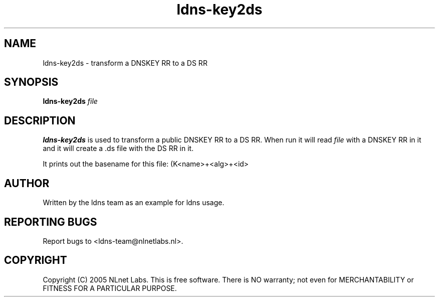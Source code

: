 .TH ldns-key2ds 1 "30 May 2005"
.SH NAME
ldns-key2ds \- transform a DNSKEY RR to a DS RR
.SH SYNOPSIS
.B ldns-key2ds 
.IR file

.SH DESCRIPTION
\fBldns-key2ds\fR is used to transform a public DNSKEY RR to a DS RR.
When run it will read \fIfile\fR with a DNSKEY RR in it and
it will create a .ds file with the DS RR in it.

It prints out the basename for this file: (K<name>+<alg>+<id>

.SH AUTHOR
Written by the ldns team as an example for ldns usage.

.SH REPORTING BUGS
Report bugs to <ldns-team@nlnetlabs.nl>. 

.SH COPYRIGHT
Copyright (C) 2005 NLnet Labs. This is free software. There is NO
warranty; not even for MERCHANTABILITY or FITNESS FOR A PARTICULAR
PURPOSE.
